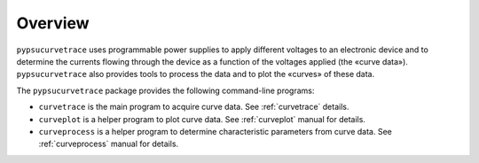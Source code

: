 ********
Overview
********

``pypsucurvetrace`` uses programmable power supplies to apply different voltages to an electronic device and to determine the currents flowing through the device as a function of the voltages applied (the «curve data»). ``pypsucurvetrace`` also provides tools to process the data and to plot the «curves» of these data.

The ``pypsucurvetrace`` package provides the following command-line programs:

* ``curvetrace`` is the main program to acquire curve data. See :ref:`curvetrace` details.
* ``curveplot`` is a helper program to plot curve data. See :ref:`curveplot` manual for details.
* ``curveprocess`` is a helper program to determine characteristic parameters from curve data. See :ref:`curveprocess` manual for details.
